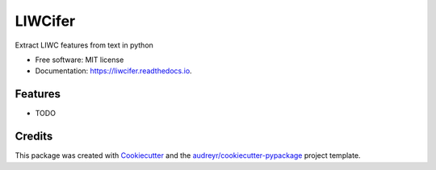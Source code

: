 ========
LIWCifer
========


.. image:: https://img.shields.io/pypi/v/liwcifer.svg
        :target: https://pypi.python.org/pypi/liwcifer


.. image:: https://readthedocs.org/projects/liwcifer/badge/?version=latest
        :target: https://liwcifer.readthedocs.io/en/latest/?version=latest
        :alt: Documentation Status


.. image:: https://pyup.io/repos/github/hide-ous/liwcifer/shield.svg
     :target: https://pyup.io/repos/github/hide-ous/liwcifer/
     :alt: Updates



Extract LIWC features from text in python


* Free software: MIT license
* Documentation: https://liwcifer.readthedocs.io.


Features
--------

* TODO

Credits
-------

This package was created with Cookiecutter_ and the `audreyr/cookiecutter-pypackage`_ project template.

.. _Cookiecutter: https://github.com/audreyr/cookiecutter
.. _`audreyr/cookiecutter-pypackage`: https://github.com/audreyr/cookiecutter-pypackage
